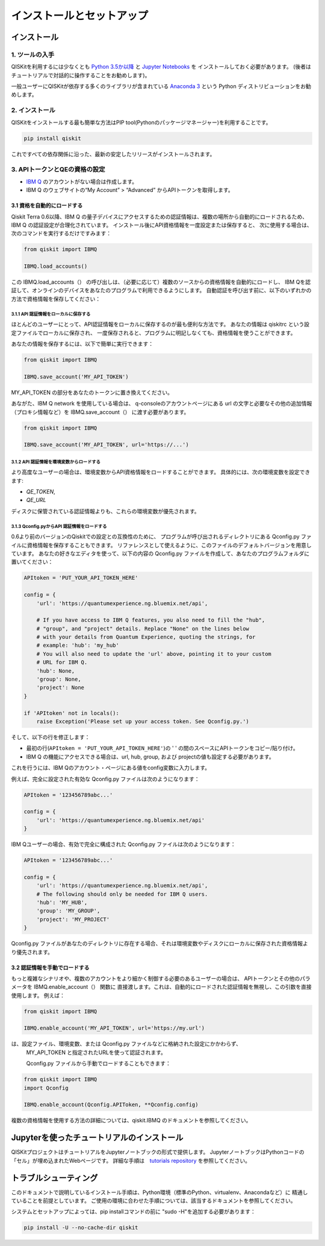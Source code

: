 ==========================
インストールとセットアップ
==========================

インストール
============

1. ツールの入手
---------------

QISKitを利用するには少なくとも `Python 3.5か以降 <https://www.python.org/downloads/>`__ と
`Jupyter Notebooks <https://jupyter.readthedocs.io/en/latest/install.html>`__ を
インストールしておく必要があります。
(後者はチュートリアルで対話的に操作することをお勧めします)。

一般ユーザーにQISKitが依存する多くのライブラリが含まれている
`Anaconda 3 <https://www.continuum.io/downloads>`__ という
Python ディストリビューションをお勧めします。

2. インストール
-------------------

QISKitをインストールする最も簡単な方法はPIP tool(Pythonのパッケージマネージャー)を利用することです。

.. code:: sh

    pip install qiskit

これですべての依存関係に沿った、最新の安定したリリースがインストールされます。

3. APIトークンとQEの資格の設定
----------------------------

-  `IBM Q <https://quantumexperience.ng.bluemix.net>`__
   のアカウントがない場合は作成します。
-  IBM Q のウェブサイトの“My Account” > “Advanced”
   からAPIトークンを取得します。
 
3.1 資格を自動的にロードする
^^^^^^^^^^^^^^^^^^^^^^^^^^^^^^^^^^^^^

Qiskit Terra 0.6以降、IBM Q の量子デバイスにアクセスするための認証情報は、複数の場所から自動的にロードされるため、
IBM Q の認証設定が合理化されています。 インストール後にAPI資格情報を一度設定または保存すると、
次に使用する場合は、次のコマンドを実行するだけですみます：

.. code:: python

    from qiskit import IBMQ

    IBMQ.load_accounts()

この IBMQ.load_accounts（） の呼び出しは、（必要に応じて）複数のソースからの資格情報を自動的にロードし、
IBM Qを認証して、オンラインのデバイスをあなたのプログラムで利用できるようにします。 
自動認証を呼び出す前に、以下のいずれかの方法で資格情報を保存してください：

3.1.1 API 認証情報をローカルに保存する
"""""""""""""""""""""""""""""""""""

ほとんどのユーザーにとって、API認証情報をローカルに保存するのが最も便利な方法です。
あなたの情報は qiskitrc という設定ファイルでローカルに保存され、
一度保存されると、プログラムに明記しなくても、資格情報を使うことができます。

あなたの情報を保存するには、以下で簡単に実行できます：

.. code:: python

    from qiskit import IBMQ

    IBMQ.save_account('MY_API_TOKEN')

MY_API_TOKEN の部分をあなたのトークンに置き換えてください。

あながた、IBM Q network を使用している場合は、
q-consoleのアカウントページにある url の文字と必要なその他の追加情報（プロキシ情報など）を
IBMQ.save_account（） に渡す必要があります。

.. code:: python

    from qiskit import IBMQ

    IBMQ.save_account('MY_API_TOKEN', url='https://...')

3.1.2 API 認証情報を環境変数からロードする
"""""""""""""""""""""""""""""""""""""""""""""""""""""

より高度なユーザーの場合は、環境変数からAPI資格情報をロードすることができます。 
具体的には、次の環境変数を設定できます:

* `QE_TOKEN`,
* `QE_URL`

ディスクに保管されている認証情報よりも、これらの環境変数が優先されます。


3.1.3 Qconfig.pyからAPI 認証情報をロードする
""""""""""""""""""""""""""""""""""""""""""

0.6より前のバージョンのQiskitでの設定との互換性のために、
プログラムが呼び出されるディレクトリにある Qconfig.py ファイルに資格情報を保存することもできます。 
リファレンスとして使えるように、このファイルのデフォルトバージョンを用意しています。
あなたの好きなエディタを使って、以下の内容の  Qconfig.py ファイルを作成して、あなたのプログラムフォルダに置いてください：


.. code:: python

    APItoken = 'PUT_YOUR_API_TOKEN_HERE'

    config = {
        'url': 'https://quantumexperience.ng.bluemix.net/api',

        # If you have access to IBM Q features, you also need to fill the "hub",
        # "group", and "project" details. Replace "None" on the lines below
        # with your details from Quantum Experience, quoting the strings, for
        # example: 'hub': 'my_hub'
        # You will also need to update the 'url' above, pointing it to your custom
        # URL for IBM Q.
        'hub': None,
        'group': None,
        'project': None
    }

    if 'APItoken' not in locals():
        raise Exception('Please set up your access token. See Qconfig.py.')

そして、以下の行を修正します：

* 最初の行(``APItoken = 'PUT_YOUR_API_TOKEN_HERE'``)の ' ' の間のスペースにAPIトークンをコピー/貼り付け。

* IBM Q の機能にアクセスできる場合は、url, hub, group, および projectの値も設定する必要があります。 
これを行うには、IBM Qのアカウント・ページにある値をconfig変数に入力します。

例えば、完全に設定された有効な Qconfig.py ファイルは次のようになります：

.. code:: python

    APItoken = '123456789abc...'

    config = {
        'url': 'https://quantumexperience.ng.bluemix.net/api'
    }

IBM Qユーザーの場合、有効で完全に構成された Qconfig.py ファイルは次のようになります：

.. code:: python

    APItoken = '123456789abc...'

    config = {
        'url': 'https://quantumexperience.ng.bluemix.net/api',
        # The following should only be needed for IBM Q users.
        'hub': 'MY_HUB',
        'group': 'MY_GROUP',
        'project': 'MY_PROJECT'
    }

Qconfig.py ファイルがあなたのディレクトリに存在する場合、それは環境変数やディスクにローカルに保存された資格情報より優先されます。

3.2 認証情報を手動でロードする
^^^^^^^^^^^^^^^^^^^^^^^^^^^^^^^^

もっと複雑なシナリオや、複数のアカウントをより細かく制御する必要のあるユーザーの場合は、
APIトークンとその他のパラメータを  IBMQ.enable_account（） 関数に
直接渡します。これは、自動的にロードされた認証情報を無視し、この引数を直接使用します。
例えば：

.. code:: python

    from qiskit import IBMQ

    IBMQ.enable_account('MY_API_TOKEN', url='https://my.url')

は、設定ファイル、環境変数、または  Qconfig.py ファイルなどに格納された設定にかかわらず、
 MY_API_TOKEN と指定されたURLを使って認証されます。

 Qconfig.py ファイルから手動でロードすることもできます：

.. code:: python

    from qiskit import IBMQ
    import Qconfig

    IBMQ.enable_account(Qconfig.APIToken, **Qconfig.config)


複数の資格情報を使用する方法の詳細については、qiskit.IBMQ のドキュメントを参照してください。


Jupyterを使ったチュートリアルのインストール
===============================

QISKitプロジェクトはチュートリアルをJupyterノートブックの形式で提供します。
JupyterノートブックはPythonコードの「セル」が埋め込まれたWebページです。 
詳細な手順は　`tutorials repository`_ を参照してください。


トラブルシューティング
===============

このドキュメントで説明しているインストール手順は、Python環境（標準のPython、virtualenv、Anacondaなど）に
精通していることを前提としています。 ご使用の環境に合わせた手順については、該当するドキュメントを参照してください。

システムとセットアップによっては、pip installコマンドの前に "sudo -H"を追加する必要があります：

.. code:: sh

    pip install -U --no-cache-dir qiskit



.. _tutorials: https://github.com/Qiskit/qiskit-tutorial
.. _tutorials repository: https://github.com/Qiskit/qiskit-tutorial
.. _documentation for contributors: https://github.com/Qiskit/qiskit-terra/blob/master/.github/CONTRIBUTING.rst
.. _Qconfig.py.default: https://github.com/Qiskit/qiskit-terra/blob/stable/Qconfig.py.default   




